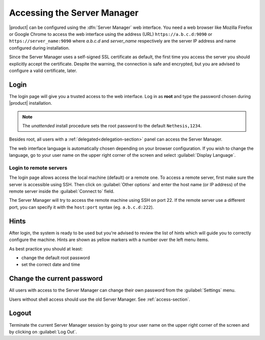 .. _access-section:

============================
Accessing the Server Manager
============================

|product| can be configured using the :dfn:`Server Manager` web interface. 
You need a web browser like Mozilla Firefox or Google Chrome to access the web interface using the address (URL) 
``https://a.b.c.d:9090`` or ``https://server_name:9090`` where *a.b.c.d* and *server_name* respectively are the server IP address and name 
configured during installation.

Since the Server Manager uses a self-signed SSL certificate as default, the first time you access the server
you should explicitly accept the certificate.
Despite the warning, the connection is safe and encrypted, but you are advised to configure a valid certificate, later.

Login
=====

The login page will give you a trusted access to the web interface. Log in
as **root** and type the password chosen during |product| installation.

.. note:: 
    
    The *unattended* install procedure sets the root password to the default
    ``Nethesis,1234``.


Besides root, all users with a :ref:`delegated<delegation-section>` panel can access the Server Manager.

The web interface language is automatically chosen depending on your browser configuration.
If you wish to change the language, go to your user name
on the upper right corner of the screen and select :guilabel:`Display Language`.


Login to remote servers
-----------------------

The login page allows access the local machine (default) or a remote one.
To access a remote server, first make sure the server is accessible using SSH.
Then click on :guilabel:`Other options` and enter the host name (or IP address) of 
the remote server inside the :guilabel:`Connect to` field.

The Server Manager will try to access the remote machine using SSH on port 22.
If the remote server use a different port, you can specify it with the ``host:port`` syntax
(eg. ``a.b.c.d:222``).


Hints
=====

After login, the system is ready to be used but you're advised to review the list of
hints which will guide you to correctly configure the machine.
Hints are shown as yellow markers with a number over the left menu items.

As best practice you should at least:

* change the default root password
* set the correct date and time

Change the current password
===========================

All users with access to the Server Manager can change their own password from the
:guilabel:`Settings` menu.

Users without shell access should use the old Server Manager. See :ref:`access-section`.

Logout
======

Terminate the current Server Manager session by going to your user name
on the upper right corner of the screen and by clicking on :guilabel:`Log Out`.


